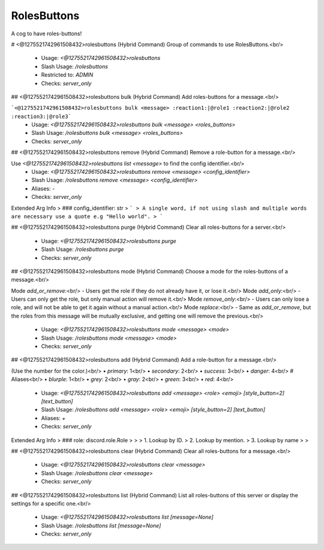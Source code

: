 RolesButtons
============

A cog to have roles-buttons!

# <@1275521742961508432>rolesbuttons (Hybrid Command)
Group of commands to use RolesButtons.<br/>
 - Usage: `<@1275521742961508432>rolesbuttons`
 - Slash Usage: `/rolesbuttons`
 - Restricted to: `ADMIN`
 - Checks: `server_only`


## <@1275521742961508432>rolesbuttons bulk (Hybrid Command)
Add roles-buttons for a message.<br/>

```<@1275521742961508432>rolesbuttons bulk <message> :reaction1:|@role1 :reaction2:|@role2 :reaction3:|@role3```
 - Usage: `<@1275521742961508432>rolesbuttons bulk <message> <roles_buttons>`
 - Slash Usage: `/rolesbuttons bulk <message> <roles_buttons>`
 - Checks: `server_only`


## <@1275521742961508432>rolesbuttons remove (Hybrid Command)
Remove a role-button for a message.<br/>

Use `<@1275521742961508432>rolesbuttons list <message>` to find the config identifier.<br/>
 - Usage: `<@1275521742961508432>rolesbuttons remove <message> <config_identifier>`
 - Slash Usage: `/rolesbuttons remove <message> <config_identifier>`
 - Aliases: `-`
 - Checks: `server_only`
Extended Arg Info
> ### config_identifier: str
> ```
> A single word, if not using slash and multiple words are necessary use a quote e.g "Hello world".
> ```


## <@1275521742961508432>rolesbuttons purge (Hybrid Command)
Clear all roles-buttons for a server.<br/>
 - Usage: `<@1275521742961508432>rolesbuttons purge`
 - Slash Usage: `/rolesbuttons purge`
 - Checks: `server_only`


## <@1275521742961508432>rolesbuttons mode (Hybrid Command)
Choose a mode for the roles-buttons of a message.<br/>

Mode `add_or_remove`:<br/>
- Users get the role if they do not already have it, or lose it.<br/>
Mode `add_only`:<br/>
- Users can only get the role, but only manual action will remove it.<br/>
Mode `remove_only`:<br/>
- Users can only lose a role, and will not be able to get it again without a manual action.<br/>
Mode `replace`:<br/>
- Same as `add_or_remove`, but the roles from this message will be mutually exclusive, and getting one will remove the previous.<br/>
 - Usage: `<@1275521742961508432>rolesbuttons mode <message> <mode>`
 - Slash Usage: `/rolesbuttons mode <message> <mode>`
 - Checks: `server_only`


## <@1275521742961508432>rolesbuttons add (Hybrid Command)
Add a role-button for a message.<br/>

(Use the number for the color.)<br/>
• `primary`: 1<br/>
• `secondary`: 2<br/>
• `success`: 3<br/>
• `danger`: 4<br/>
# Aliases<br/>
• `blurple`: 1<br/>
• `grey`: 2<br/>
• `gray`: 2<br/>
• `green`: 3<br/>
• `red`: 4<br/>
 - Usage: `<@1275521742961508432>rolesbuttons add <message> <role> <emoji> [style_button=2] [text_button]`
 - Slash Usage: `/rolesbuttons add <message> <role> <emoji> [style_button=2] [text_button]`
 - Aliases: `+`
 - Checks: `server_only`
Extended Arg Info
> ### role: discord.role.Role
> 
> 
>     1. Lookup by ID.
>     2. Lookup by mention.
>     3. Lookup by name
> 
>     


## <@1275521742961508432>rolesbuttons clear (Hybrid Command)
Clear all roles-buttons for a message.<br/>
 - Usage: `<@1275521742961508432>rolesbuttons clear <message>`
 - Slash Usage: `/rolesbuttons clear <message>`
 - Checks: `server_only`


## <@1275521742961508432>rolesbuttons list (Hybrid Command)
List all roles-buttons of this server or display the settings for a specific one.<br/>
 - Usage: `<@1275521742961508432>rolesbuttons list [message=None]`
 - Slash Usage: `/rolesbuttons list [message=None]`
 - Checks: `server_only`


